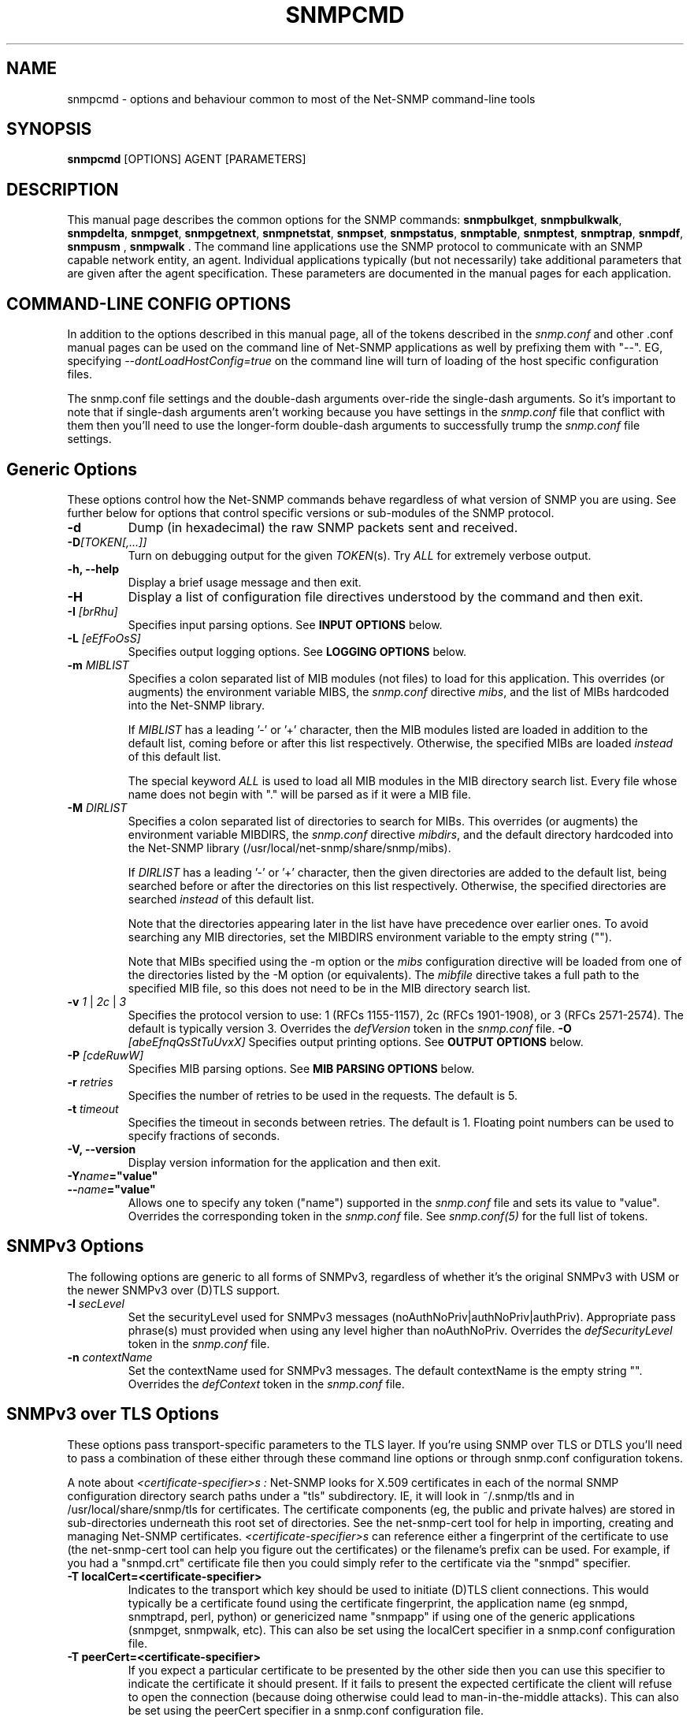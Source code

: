 .\" -*- nroff -*-
.\" Portions of this file are subject to the following copyright.  See
.\" the Net-SNMP COPYING file for more details and other copyrights
.\" that may apply:
.\"/***********************************************************
.\" 	Copyright 1988, 1989 by Carnegie Mellon University
.\" 
.\"                       All Rights Reserved
.\" 
.\" Permission to use, copy, modify, and distribute this software and its 
.\" documentation for any purpose and without fee is hereby granted, 
.\" provided that the above copyright notice appear in all copies and that
.\" both that copyright notice and this permission notice appear in 
.\" supporting documentation, and that the name of CMU not be
.\" used in advertising or publicity pertaining to distribution of the
.\" software without specific, written prior permission.  
.\" 
.\" CMU DISCLAIMS ALL WARRANTIES WITH REGARD TO THIS SOFTWARE, INCLUDING
.\" ALL IMPLIED WARRANTIES OF MERCHANTABILITY AND FITNESS, IN NO EVENT SHALL
.\" CMU BE LIABLE FOR ANY SPECIAL, INDIRECT OR CONSEQUENTIAL DAMAGES OR
.\" ANY DAMAGES WHATSOEVER RESULTING FROM LOSS OF USE, DATA OR PROFITS,
.\" WHETHER IN AN ACTION OF CONTRACT, NEGLIGENCE OR OTHER TORTIOUS ACTION,
.\" ARISING OUT OF OR IN CONNECTION WITH THE USE OR PERFORMANCE OF THIS
.\" SOFTWARE.
.\" ******************************************************************/
.\" Portions of this file are copyrighted by:
.\" Copyright Copyright 2003 Sun Microsystems, Inc. All rights reserved.
.\" Use is subject to license terms specified in the COPYING file
.\" distributed with the Net-SNMP package.
.\" ******************************************************************/
.TH SNMPCMD 1 "20 Jul 2010" V5.7.3 "Net-SNMP"
.SH NAME
snmpcmd - options and behaviour common to most of the Net-SNMP command-line tools
.SH SYNOPSIS
.B snmpcmd
[OPTIONS] AGENT [PARAMETERS]
.SH DESCRIPTION
This manual page describes the common options for the SNMP commands:
.BR snmpbulkget ", " snmpbulkwalk ", "  snmpdelta ", " snmpget ", "
.BR snmpgetnext ", " snmpnetstat ", " snmpset ", " snmpstatus ", "
.BR snmptable ", " snmptest ", " snmptrap ", 
.BR " snmpdf", " snmpusm ", " snmpwalk ".  "
The command line applications use the SNMP protocol to communicate
with an SNMP capable network entity, an agent.  Individual
applications typically (but not necessarily) take additional
parameters that are given after the agent specification.  These
parameters are documented in the manual pages for each application.
.SH COMMAND-LINE CONFIG OPTIONS
In addition to the options described in this manual page, all of the
tokens described in the \fIsnmp.conf\fR and other .conf manual pages
can be used on the command line of Net-SNMP applications as well by
prefixing them with "\-\-".  EG, specifying
\fI\-\-dontLoadHostConfig=true\fR on the command line will turn of
loading of the host specific configuration files.
.PP
The snmp.conf file settings and the double-dash arguments over-ride
the single-dash arguments.  So it's important to note that if
single-dash arguments aren't working because you have settings in the
\fIsnmp.conf\fR file that conflict with them then you'll need to use
the longer-form double-dash arguments to successfully trump the
\fIsnmp.conf\fR file settings.
.SH Generic Options
These options control how the Net-SNMP commands behave regardless of
what version of SNMP you are using.  See further below for options
that control specific versions or sub-modules of the SNMP protocol. 
.TP
.B \-d
Dump (in hexadecimal) the raw SNMP packets sent and received.
.TP
.B \-D\fI[TOKEN[,...]]
Turn on debugging output for the given
.IR "TOKEN" "(s)."
Try
.IR ALL
for extremely verbose output.
.TP
.TP
.B \-h, \-\-help
Display a brief usage message and then exit.
.TP
.B \-H
Display a list of configuration file directives understood by the
command and then exit.
.TP
.BI \-I " [brRhu]"
Specifies input parsing options. See 
.B INPUT OPTIONS 
below.
.TP
.BI \-L " [eEfFoOsS]"
Specifies output logging options. See 
.B LOGGING OPTIONS 
below.
.TP
.BI \-m " MIBLIST"
Specifies a colon separated list of MIB modules (not files) to load for
this application.  This overrides (or augments) the environment variable
MIBS, the \fIsnmp.conf\fR directive \fImibs\fR, and the list of MIBs
hardcoded into the Net-SNMP library.
.IP
If 
.I MIBLIST
has a leading '\-' or '+' character, then the MIB modules listed are
loaded in addition to the default list, coming before or after
this list respectively.
Otherwise, the specified MIBs are loaded \fIinstead\fR of this
default list.
.IP
The special keyword
.I ALL
is used to load all MIB modules in the MIB directory search list.
Every file whose name does not begin with "." will be parsed as
if it were a MIB file.
.TP
.BI \-M " DIRLIST"
Specifies a colon separated list of directories to search for MIBs.
This overrides (or augments) the environment variable MIBDIRS,
the \fIsnmp.conf\fR directive \fImibdirs\fR, and the default
directory hardcoded into the Net-SNMP library
(/usr/local/net-snmp/share/snmp/mibs).
.IP
If 
.I DIRLIST
has a leading '\-' or '+' character, then the given directories are
added to the default list, being searched before or after the
directories on this list respectively.
Otherwise, the specified directories are searched \fIinstead\fR
of this default list.

Note that the directories appearing later in the list have
have precedence over earlier ones.
.\"
.\" XXX - Say a bit more about what precedence means
.\"
To avoid searching any MIB directories, set the MIBDIRS
environment variable to the empty string ("").
.\"
.\" XXX - or     \-M ""    ??
.\"

Note that MIBs specified using the \-m option or the \fImibs\fR
configuration directive will be loaded from one of the directories
listed by the \-M option (or equivalents).
The \fImibfile\fR directive takes a full path to the specified MIB
file, so this does not need to be in the MIB directory search list.
.TP
.B \-v \fI1\fR | \fI2c\fR | \fI3
Specifies the protocol version to use: 1 (RFCs 1155-1157), 2c (RFCs 1901-1908),
or 3 (RFCs 2571-2574).  The default is typically version 3.
Overrides the \fIdefVersion\fR token in the
.I snmp.conf
file.
.BI \-O " [abeEfnqQsStTuUvxX]"
Specifies output printing options. See 
.B OUTPUT OPTIONS
below.
.TP
.BI \-P " [cdeRuwW]"
Specifies MIB parsing options.  See
.B MIB PARSING OPTIONS
below.
.TP
.BI \-r " retries"
Specifies the number of retries to be used in the requests. The default
is 5.
.TP
.BI \-t " timeout"
Specifies the timeout in seconds between retries. The default is 1.
Floating point numbers can be used to specify fractions of seconds.
.TP
.B \-V, \-\-version
Display version information for the application and then exit.
.TP
.BI \-Y "name"="value"
.TP
.BI \-\- "name"="value"
Allows one to specify any token ("name") supported in the
.I snmp.conf
file and sets its value to "value". Overrides the corresponding token in the
.I snmp.conf
file. See
.I snmp.conf(5)
for the full list of tokens.


.SH SNMPv3 Options
The following options are generic to all forms of SNMPv3, regardless
of whether it's the original SNMPv3 with USM or the newer SNMPv3 over
(D)TLS support.

.TP
.BI \-l " secLevel"
Set the securityLevel used for SNMPv3 messages
(noAuthNoPriv|authNoPriv|authPriv).  Appropriate pass phrase(s) must
provided when using any level higher than noAuthNoPriv.
Overrides the \fIdefSecurityLevel\fR token in the
.I snmp.conf
file.
.TP
.BI \-n " contextName"
Set the contextName used for SNMPv3 messages.  The default
contextName is the empty string "".  Overrides the \fIdefContext\fR token
in the
.I snmp.conf
file. 

.SH SNMPv3 over TLS Options
These options pass transport-specific parameters to the TLS layer.  If
you're using SNMP over TLS or DTLS you'll need to pass a combination
of these either through these command line options or through
snmp.conf configuration tokens.
.PP
A note about
.I "<certificate-specifier>s":
Net-SNMP looks for X.509 certificates in each of the normal SNMP
configuration directory search paths under a "tls" subdirectory.  IE,
it will look in ~/.snmp/tls and in /usr/local/share/snmp/tls for
certificates.  The certificate components (eg, the public and private
halves) are stored in sub-directories underneath this root set of
directories.  See the net\-snmp\-cert tool for help in importing,
creating and managing Net-SNMP certificates.
.I "<certificate-specifier>s"
can reference either a fingerprint of the certificate to use (the
net\-snmp\-cert tool can help you figure out the certificates) or the
filename's prefix can be used.  For example, if you had a "snmpd.crt"
certificate file then you could simply refer to the certificate via
the "snmpd" specifier.
.TP
.BI "\-T localCert=<certificate-specifier>"
Indicates to the transport which key should be used to initiate (D)TLS
client connections.  This would typically be a certificate found using
the certificate fingerprint, the application name (eg snmpd, snmptrapd, perl, python) or
genericized name "snmpapp" if using one of the generic applications
(snmpget, snmpwalk, etc).  This can also be set using the
localCert specifier in a snmp.conf configuration file.
.TP
.BI "\-T peerCert=<certificate-specifier>"
If you expect a particular certificate to be presented by the other
side then you can use this specifier to indicate the certificate it
should present.  If it fails to present the expected certificate the
client will refuse to open the connection (because doing otherwise
could lead to man-in-the-middle attacks).  This can also be set using
the peerCert specifier in a snmp.conf configuration file.
.TP
.BI "\-T trust_cert=<certificate-specifier>"
If you have a trusted CA certificate you wish to anchor trust with,
you can use this flag to load a given certificate as a trust anchor.
A copy of the certificate must exist within the Net-SNMP certificate
storage system or this must point to a complete path name.  Also see
the "trustCert" snmp.conf configuration token.
.TP
.BI "\-T their_hostname=<name>"
If the server's presented certificate can be validating using a trust
anchor then their hostname will be checked to ensure their presented
hostname matches one that is expected (you don't want to connect to
goodhost.example.com and accept a certificate presented by
badhost.example.com do you?).  This token can specify the exact host
name expected to be presented by the remote side, either in a
subjectAltName field or in the CommonName field of the server's X.509
certificate.
.SH SNMPv3 with USM Options
These options are specific to using SNMPv3 with the original
User-based Security Model (USM).
.TP
.BI "\-3[MmKk]  0xHEXKEY"
Sets the keys to be used for SNMPv3 transactions.  These options allow
you to set the master authentication and encryption keys (\-3m and \-3M
respectively) or set the localized authentication and encryption keys
(\-3k and \-3K respectively).  SNMPv3 keys can be either passed in by
hand using these flags, or by the use of keys generated from passwords
using the \-A and \-X flags discussed below.  For further details on
SNMPv3 and its usage of keying information, see the Net-SNMP tutorial
web site ( http://www.Net\-SNMP.org/tutorial\-5/commands/ ). 
Overrides the defAuthMasterKey (\-3m), defPrivMasterKey (\-3M), 
defAuthLocalizedKey (\-3k) or defPrivLocalizedKey (\-3K) tokens, respectively, 
in the
.I snmp.conf
file, see
.I snmp.conf(5).
.TP
.BI \-a " authProtocol"
Set the authentication protocol (MD5 or SHA) used for authenticated SNMPv3
messages. Overrides the \fIdefAuthType\fR token in the
.I snmp.conf
file.
.TP
.BI \-A " authPassword"
Set the authentication pass phrase used for authenticated SNMPv3
messages.  Overrides the \fIdefAuthPassphrase\fR token in the
.I snmp.conf
file. It is insecure to specify pass phrases on the command line,
see
.I snmp.conf(5).
.TP
.BI \-e " engineID"
Set the authoritative (security) engineID used for SNMPv3 REQUEST
messages, given as a hexadecimal string (optionally prefixed by "0x").
It is typically not necessary to specify this engine ID, as it will
usually be discovered automatically.
.TP
.BI \-E " engineID"
Set the context engineID used for SNMPv3 REQUEST messages scopedPdu,
given as a hexadecimal string.
If not specified, this will default to the authoritative engineID.
.TP
.BI \-u " secName"
Set the securityName used for authenticated SNMPv3 messages.
Overrides the \fIdefSecurityName\fR token in the
.I snmp.conf
file.
.TP
.BI \-x " privProtocol"
Set the privacy protocol (DES or AES) used for encrypted SNMPv3 messages. 
Overrides the \fIdefPrivType\fR token in the
.I snmp.conf
file. This option is only valid if the Net-SNMP software was build
to use OpenSSL.
.TP
.BI \-X " privPassword"
Set the privacy pass phrase used for encrypted SNMPv3 messages.
Overrides the \fIdefPrivPassphrase\fR token in the
.I snmp.conf
file.
It is insecure to specify pass phrases on the command line, see
.I snmp.conf(5).
.TP
.BI \-Z " boots,time"
Set the engineBoots and engineTime used for authenticated SNMPv3
messages.  This will initialize the local notion of the agents
boots/time with an authenticated value stored in the LCD.
It is typically not necessary to specify this option, as these values
will usually be discovered automatically.


.SH SNMPv1 and SNMPv2c Options 
.TP
.BI \-c " community"
Set the community string for SNMPv1/v2c transactions.
Overrides the \fIdefCommunity\fR token in the
.I snmp.conf
file.

.SH AGENT SPECIFICATION
.PP
The string
.I AGENT
in the
.B SYNOPSIS
above specifies the remote SNMP entity with which to communicate.
This specification takes the form:
.IP
[<transport-specifier>:]<transport-address>
.PP
At its simplest, the
.I AGENT
specification may consist of a hostname, or an IPv4 address in the
standard "dotted quad" notation.  In this case, communication will be
attempted using UDP/IPv4 to port 161 of the given host.  Otherwise,
the <transport-address> part of the specification is parsed according
to the following table:
.RS 4
.TP 28
.BR "<transport-specifier>"
.BR "<transport-address> format"
.IP "udp" 28
hostname[:port]
.I or
IPv4-address[:port]
.IP "tcp" 28
hostname[:port]
.I or
IPv4-address[:port]
.IP "unix" 28
pathname
.IP "ipx" 28
[network]:node[/port]
.TP 28 
.IR "" "aal5pvc " or " pvc"
[interface.][VPI.]VCI
.IP "udp6 or udpv6 or udpipv6" 28
hostname[:port]
.I or
IPv6-address:port
.I or
 '['IPv6-address']'[:port]
.IP "tcp6 or tcpv6 or tcpipv6"
hostname[:port]
.I or
IPv6-address:port
.I or
 '['IPv6-address']'[:port]
.RE
.PP
Note that <transport-specifier> strings are case-insensitive so that,
for example, "tcp" and "TCP" are equivalent.  Here are some examples,
along with their interpretation:
.TP 24
.IR "hostname:161"
perform query using UDP/IPv4 datagrams to
.I hostname
on port
.IR 161 .
The ":161" is redundant here since that is the default SNMP port in
any case.
.TP 24
.IR "udp:hostname"
identical to the previous specification.  The "udp:" is redundant here
since UDP/IPv4 is the default transport.
.TP 24
.IR "TCP:hostname:1161"
connect to
.I hostname
on port
.I 1161
using TCP/IPv4 and perform query over that connection.
.IR "udp6:hostname:10161"
perform the query using UDP/IPv6 datagrams to port
.I 10161
on
.I hostname
(which will be looked up as an AAAA record).
.TP 24
.IR "UDP6:[fe80::2d0:b7ff:fe21:c6c0]"
perform the query using UDP/IPv6 datagrams to port 161 at address
.IR fe80::2d0:b7ff:fe21:c6c0 .
.TP 24
.IR "tcpipv6:[::1]:1611"
connect to port 1611 on the local host
.IR "" ( ::1 
in IPv6 parlance) using TCP/IPv6 and perform query over that connection.
.TP 24
.IR "tls:hostname:10161"
.TP 24
.IR "dtls:hostname:10161"
Connects using SNMP over DTLS or TLS as documented by the ISMS working
group (RFCs not yet published as of this date).  This will require
(and automatically ensures) that the TSM security model is in use.
You'll also need to set up trust paths for the certificates presented
by the server (see above for descriptions of this).
.TP 24
.IR "ssh:hostname:22"
Connects using SNMP over SSH as documented by the ISMS working group
(RFCs not yet published as of this date).  This will require that the
TSM security model is in use (\-\-defSecurityModel=tsm).
.TP 24
.IR "ipx::00D0B7AAE308"
perform query using IPX datagrams to node number 
.I 00D0B7AAE308
on the default network, and using the default IPX port of 36879 (900F
hexadecimal), as suggested in RFC 1906.
.TP 24
.IR "ipx:0AE43409:00D0B721C6C0/1161"
perform query using IPX datagrams to port
.I 1161
on node number
.I 00D0B721C6C0
on network number
.IR 0AE43409 .
.TP 24
.IR "unix:/tmp/local\-agent"
connect to the Unix domain socket 
.IR /tmp/local\-agent ,
and perform the query over that connection.
.TP 24
.IR "/tmp/local\-agent"
identical to the previous specification, since the Unix domain is the
default transport iff the first character of the <transport-address>
is a '/'.
.TP 24
.IR "alias:myname"
perform a connection to the
.I myname
alias which needs to be defined in the snmp.conf file using a line
like "
.I "alias myname udp:127.0.0.1:9161"
".  Any type of transport definition can be used as the alias expansion
parameter.  Aliases are particularly useful for using repeated complex
transport strings.
.TP 24
.IR "AAL5PVC:100"
perform the query using AAL5 PDUs sent on the permanent virtual
circuit with VPI=0 and VCI=100 (decimal) on the first ATM adapter in the
machine.
.TP 24
.IR "PVC:1.10.32"
perform the query using AAL5 PDUs sent on the permanent virtual
circuit with VPI=10 (decimal) and VCI=32 (decimal) on the second ATM
adapter in the machine.  Note that "PVC" is a synonym for "AAL5PVC".
.PP
Note that not all the transport domains listed above will always be
available; for instance, hosts with no IPv6 support will not be able
to use udp6 transport addresses, and attempts to do so will result in
the error "Unknown host".  Likewise, since AAL5 PVC support is only
currently available on Linux, it will fail with the same error on
other platforms.
.SH "MIB PARSING OPTIONS"
The Net-SNMP MIB parser mostly adheres to the Structure of Management
Information (SMI).  As that specification has changed through time, and
in recognition of the (ahem) diversity in compliance expressed in MIB
files, additional options provide more flexibility in reading MIB files.
.TP
.B "\-Pc"
Toggles whether ASN.1 comments should extend to the end of the MIB
source line.
Strictly speaking, a second appearance of "\-\-" should terminate the
comment, but this breaks some MIB files.
The default behaviour (to interpret comments correctly) can also
be set with the configuration token \fIcommentToEOL\fR.
.TP
.B "\-Pd"
Disables the loading of MIB object DESCRIPTIONs when parsing MIB files.
This reduces the amount of memory used by the running application.
.TP
.B "\-Pe"
Toggles whether to show errors encountered when parsing MIB files.
These include
references to IMPORTed modules and MIB objects that cannot be
located in the MIB directory search list.
The default behaviour can also be set with the configuration token \fIshowMibErrors\fR.
.TP
.B "\-PR"
If the same MIB object (parent name and sub-identifier) appears multiple
times in the list of MIB definitions loaded, use the last version to be
read in.  By default, the first version will be used, and any duplicates
discarded. 
This behaviour can also be set with the configuration token \fImibReplaceWithLatest\fR.

Such ordering is normally only relevant if there are two MIB files with
conflicting object definitions for the same OID (or different revisions
of the same basic MIB object).
.\" .B WARNING:
.\" Setting this option may result in an incorrect hierarchy.
.\" XXX - Why?
.TP
.B "\-Pu"
Toggles whether to allow the underline character in MIB object names
and other symbols.
Strictly speaking, this is not valid SMI syntax, but some vendor MIB
files define such names.
The default behaviour can also be set with the configuration token \fImibAllowUnderline\fR.
.TP
.B "\-Pw"
Show various warning messages in parsing MIB files and building
the overall OID tree.
This can also be set with the configuration directive
\fImibWarningLevel 1\fR
.TP
.B "\-PW"
Show some additional warning messages, mostly relating to parsing
individual MIB objects.
This can also be set with the configuration directive
\fImibWarningLevel 2\fR

.SH "OUTPUT OPTIONS"
The format of the output from SNMP commands can be controlled using
various parameters of the \fB\-O\fR flag.
The effects of these sub-options can be seen by comparison with
the following default output (unless otherwise specified):
.RS
.nf
\fC$ snmpget \-c public \-v 1 localhost sysUpTime.0
SNMPv2\-MIB::sysUpTime.0 = Timeticks: (14096763) 1 day, 15:09:27.63\fR
.fi
.RE

.TP
.B \-Oa
Display string values as ASCII strings (unless there is a 
\fCDISPLAY\-HINT\fR defined for the corresponding MIB object).
By default, the library attempts to determine whether the value is
a printable or binary string, and displays it accordingly.

This option does not affect objects that \fIdo\fR have a Display Hint.
.TP
.B \-Ob
Display table indexes numerically, rather than trying to interpret
the instance subidentifiers as string or OID values:
.RS
.nf
\fC    $ snmpgetnext \-c public \-v 1 localhost vacmSecurityModel
    SNMP\-VIEW\-BASED\-ACM\-MIB::vacmSecurityModel.0."wes" = xxx
    $ snmpgetnext \-c public \-v 1 \fB\-Ob\fP localhost vacmSecurityModel
    SNMP\-VIEW\-BASED\-ACM\-MIB::vacmSecurityModel.0.3.119.101.115 = xxx\fR
.fi
.RE
.TP
.B \-Oe
Removes the symbolic labels from enumeration values:
.RS
.nf
\fC    $ snmpget \-c public \-v 1 localhost ipForwarding.0
    IP\-MIB::ipForwarding.0 = INTEGER: forwarding(1)
\fC    $ snmpget \-c public \-v 1 \fB\-Oe\fP localhost ipForwarding.0
    IP\-MIB::ipForwarding.0 = INTEGER: 1\fR
.fi
.RE
.TP
.B \-OE
Modifies index strings to escape the quote characters:
.RS
.nf
\fC    $ snmpgetnext \-c public \-v 1 localhost vacmSecurityModel
    SNMP\-VIEW\-BASED\-ACM\-MIB::vacmSecurityModel.0."wes" = xxx
    $ snmpgetnext \-c public \-v 1 \fB\-OE\fP localhost vacmSecurityModel
    SNMP\-VIEW\-BASED\-ACM\-MIB::vacmSecurityModel.0.\\"wes\\" = xxx\fR
.fi
.RE
.IP
This allows the output to be reused in shell commands.
.TP
.B \-Of
Include the full list of MIB objects when displaying an OID:
.RS
\fC    .iso.org.dod.internet.mgmt.mib\-2.system.sysUpTime.0 =\fR
.RS
\fC        Timeticks: (14096763) 1 day, 15:09:27.63\fR
.RE
.RE
.TP
.B \-On
Displays the OID numerically:
.br
\fC    .1.3.6.1.2.1.1.3.0 = Timeticks: (14096763) 1 day, 15:09:27.63\fR
.TP
.B \-Oq
Removes the equal sign and type information when displaying varbind values:
.br
\fC    SNMPv2\-MIB::sysUpTime.0 1:15:09:27.63\fR
.TP
.B \-OQ
Removes the type information when displaying varbind values:
.br
\fC    SNMPv2\-MIB::sysUpTime.0 = 1:15:09:27.63\fR
.TP
.B \-Os
Display the MIB object name (plus any instance or other subidentifiers):
.br
\fC    sysUpTime.0 = Timeticks: (14096763) 1 day, 15:09:27.63\fR
.TP
.B \-OS
Display the name of the MIB, as well as the object name:
.br
\fC    SNMPv2\-MIB::sysUpTime.0 = Timeticks: (14096763) 1 day, 15:09:27.63\fR
.IP
This is the default OID output format.
.TP
.B \-Ot
Display \fCTimeTicks\fR values as raw numbers:
.br
\fC    SNMPv2\-MIB::sysUpTime.0 = 14096763\fR
.TP
.B \-OT
If values are printed as Hex strings,
display a printable version as well.
.TP
.B \-Ou
Display the OID in the traditional UCD-style (inherited from the original
CMU code).
That means removing a series of "standard" prefixes from the OID,
and displaying the remaining list of MIB object names
(plus any other subidentifiers):
.br
\fC    system.sysUpTime.0 = Timeticks: (14096763) 1 day, 15:09:27.63\fR
.TP
.B \-OU
Do not print the UNITS suffix at the end of the value.
.TP
.B \-Ov
Display the varbind value only, not the OID:
.RS
.nf
\fC    $ snmpget \-c public \-v 1 \fB\-Ov\fP localhost ipForwarding.0
    INTEGER: forwarding(1)\fR
.fi
.RE
.TP
.B \-Ox
Display string values as Hex strings (unless there is a 
\fCDISPLAY\-HINT\fR defined for the corresponding MIB object).
By default, the library attempts to determine whether the value is
a printable or binary string, and displays it accordingly.

This option does not affect objects that \fIdo\fR have a Display Hint.
.TP
.B \-OX
Display table indexes in a more "program like" output, imitating
a traditional array-style index format:
.RS
.nf
\fC    $ snmpgetnext \-c public \-v 1 localhost ipv6RouteTable
    IPv6\-MIB::ipv6RouteIfIndex.63.254.1.0.255.0.0.0.0.0.0.0.0.0.0.0.64.1 = INTEGER: 2
    $ snmpgetnext \-c public \-v 1 \fB\-OX\fP localhost ipv6RouteTable
    IPv6\-MIB::ipv6RouteIfIndex[3ffe:100:ff00:0:0:0:0:0][64][1] = INTEGER: 2
.fi
.RE
.PP
Most of these options can also be configured via configuration tokens.
See the
.I snmp.conf(5)
manual page for details.

.SH "LOGGING OPTIONS"
The mechanism and destination to use for logging of warning and error
messages can be controlled by passing various parameters to the
.B \-L
flag.
.TP
.B \-Le
Log messages to the standard error stream.
.TP
.B \-Lf FILE
Log messages to the specified file.
.TP
.B \-Lo
Log messages to the standard output stream.
.TP
.B \-Ls FACILITY
Log messages via syslog, using the specified facility
('d' for LOG_DAEMON, 'u' for LOG_USER,
or '0'-'7' for LOG_LOCAL0 through LOG_LOCAL7).
.PP

There are also "upper case" versions of each of these options, which
allow the corresponding logging mechanism to be restricted to certain
priorities of message.  Using standard error logging as an example:
.TP
.B \-LE pri
will log messages of priority 'pri' and above to standard error.
.TP
.B \-LE p1\-p2
will log messages with priority between 'p1' and 'p2' (inclusive) to
standard error.
.PP
For
.B \-LF
and
.B \-LS
the priority specification comes before the file or facility token.
The priorities recognised are:
.IP
.B 0
or
.B !
for LOG_EMERG,
.br
.B 1
or
.B a
for LOG_ALERT,
.br
.B 2
or
.B c
for LOG_CRIT,
.br
.B 3
or
.B e
for LOG_ERR,
.br
.B 4
or
.B w
for LOG_WARNING,
.br
.B 5
or
.B n
for LOG_NOTICE,
.br
.B 6
or
.B i
for LOG_INFO, and
.br
.B 7
or
.B d
for LOG_DEBUG.
.PP
Normal output is (or will be!) logged at a priority level of
.B LOG_NOTICE

.SH "INPUT OPTIONS"
The interpretation of input object names and the values to be assigned
can be controlled using various parameters of the \fB\-I\fR flag.
The default behaviour will be described at the end of this section.
.TP
.B \-Ib
specifies that the given name should be regarded as a regular expression,
to match (case-insensitively) against object names in the MIB tree.
The "best" match will be used - calculated as the one that matches the
closest to the beginning of the node name and the highest in the tree.
.\"
.\" XXX - This is not a particularly clear description.
.\"       Need to check the code and/or experiment to
.\"       discover exactly what Wes means by this!
For example, the MIB object \fCvacmSecurityModel\fR could be matched by
the expression \fCvacmsecuritymodel\fR (full name, but different case),
or \fCvacm.*model\fR (regexp pattern).

Note that '.' is a special character in regular expression patterns,
so the expression cannot specify instance subidentifiers or more than
one object name.  A "best match" expression will only be applied
against single MIB object names.
For example, the expression \fIsys*ontact.0\fR would not match the
instance \fCsysContact.0\fR (although \fIsys*ontact\fR would match
\fCsysContact\fR).
Similarly, specifying a MIB module name will not succeed
(so \fISNMPv2\-MIB::sys.*ontact\fR would not match either).
.TP
.B \-Ih
disables the use of DISPLAY\-HINT information when assigning values.
This would then require providing the raw value:
.br
\fC    snmpset ... HOST\-RESOURCES\-MIB::hrSystemDate.0
.br
                    x "07 D2 0C 0A 02 04 06 08"\fR
.br
instead of a formatted version:
.br
\fC    snmpset ... HOST\-RESOURCES\-MIB::hrSystemDate.0
.br
                    = 2002\-12\-10,2:4:6.8\fR
.TP
.B \-Ir
disables checking table indexes and the value to be assigned against the
relevant MIB definitions.  This will (hopefully) result in the remote
agent reporting an invalid request, rather than checking (and rejecting)
this before it is sent to the remote agent.
 
Local checks are more efficient (and the diagnostics provided also
tend to be more precise), but disabling this behaviour is particularly
useful when testing the remote agent.
.TP
.B \-IR
enables "random access" lookup of MIB names.
Rather than providing a full OID path to the desired MIB object
(or qualifying this object with an explicit MIB module name),
the MIB tree will be searched for the matching object name.
Thus \fC.iso.org.dod.internet.mib\-2.system.sysDescr.0\fR
(or \fCSNMPv2\-MIB::sysDescr.0\fR) can be specified simply
as \fCsysDescr.0\fR.
.RS
.IP "Warning:"
Since MIB object names are not globally unique, this approach
may return a different MIB object depending on which MIB files
have been loaded.
.RE
.IP
The \fIMIB\-MODULE::objectName\fR syntax has
the advantage of uniquely identifying a particular MIB object,
as well as being slightly more efficient (and automatically
loading the necessary MIB file if necessary).
.TP
.B \-Is SUFFIX
adds the specified suffix to each textual OID given on the command line.
This can be used to retrieve multiple objects from the same row of
a table, by specifying a common index value.
.TP
.B \-IS PREFIX
adds the specified prefix to each textual OID given on the command line.
This can be used to specify an explicit MIB module name for all objects
being retrieved (or for incurably lazy typists).
.TP
.B \-Iu
enables the traditional UCD-style approach to interpreting input OIDs.
This assumes that OIDs are rooted at the 'mib\-2' point in the tree
(unless they start with an explicit '.' or include a MIB module name).
So the \fCsysDescr\fR instance above would be referenced as
\fCsystem.sysDescr.0\fR. 

.PP
Object names specified with a leading '.' are always interpreted as
"fully qualified" OIDs, listing the sequence of MIB objects from the
root of the MIB tree.  Such objects and those qualified by an explicit
MIB module name are unaffected by the \fB\-Ib\fR, \fB\-IR\fR and \fB\-Iu\fR flags.

Otherwise, if none of the above input options are specified, the
default behaviour for a "relative" OID is to try and interpret it
as an (implicitly) fully qualified OID,
then apply "random access" lookup (\fB\-IR\fR),
followed by "best match" pattern matching (\fB\-Ib\fR).

.SH "ENVIRONMENT VARIABLES"
.IP PREFIX
The standard prefix for object identifiers (when using UCD-style output).
Defaults to .iso.org.dod.internet.mgmt.mib\-2
.IP MIBS
The list of MIBs to load. Defaults to
SNMPv2\-TC:SNMPv2\-MIB:IF\-MIB:IP\-MIB:TCP\-MIB:UDP\-MIB:SNMP\-VACM\-MIB.
Overridden by the
.B \-m
option.
.IP MIBDIRS
The list of directories to search for MIBs. Defaults to /usr/local/net-snmp/share/snmp/mibs.
Overridden by the
.B \-M
option.

.SH FILES
.IP /usr/local/net-snmp/etc/snmp/snmpd.conf
Agent configuration file. See
.IR snmpd.conf(5) .
.IP /usr/local/net-snmp/etc/snmp/snmp.conf
.IP ~/.snmp/snmp.conf
Application configuration files. See 
.IR snmp.conf(5) .

.SH "SEE ALSO"
snmpget(1), snmpgetnext(1), snmpset(1),
snmpbulkget(1), snmpbulkwalk(1), snmpwalk(1),
snmptable(1), snmpnetstat(1), snmpdelta(1), snmptrap(1), snmpinform(1),
snmpusm(1), snmpstatus(1), snmptest(1),
snmp.conf(5).

